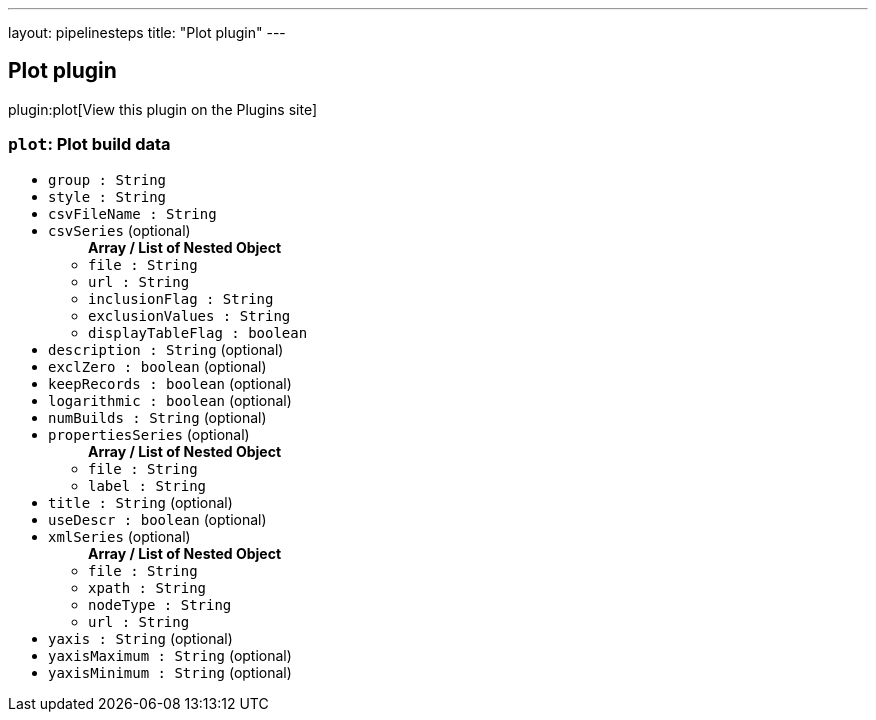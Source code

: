 ---
layout: pipelinesteps
title: "Plot plugin"
---

:notitle:
:description:
:author:
:email: jenkinsci-users@googlegroups.com
:sectanchors:
:toc: left
:compat-mode!:

== Plot plugin

plugin:plot[View this plugin on the Plugins site]

=== `plot`: Plot build data
++++
<ul><li><code>group : String</code>
</li>
<li><code>style : String</code>
</li>
<li><code>csvFileName : String</code>
</li>
<li><code>csvSeries</code> (optional)
<ul><b>Array / List of Nested Object</b>
<li><code>file : String</code>
</li>
<li><code>url : String</code>
</li>
<li><code>inclusionFlag : String</code>
</li>
<li><code>exclusionValues : String</code>
</li>
<li><code>displayTableFlag : boolean</code>
</li>
</ul></li>
<li><code>description : String</code> (optional)
</li>
<li><code>exclZero : boolean</code> (optional)
</li>
<li><code>keepRecords : boolean</code> (optional)
</li>
<li><code>logarithmic : boolean</code> (optional)
</li>
<li><code>numBuilds : String</code> (optional)
</li>
<li><code>propertiesSeries</code> (optional)
<ul><b>Array / List of Nested Object</b>
<li><code>file : String</code>
</li>
<li><code>label : String</code>
</li>
</ul></li>
<li><code>title : String</code> (optional)
</li>
<li><code>useDescr : boolean</code> (optional)
</li>
<li><code>xmlSeries</code> (optional)
<ul><b>Array / List of Nested Object</b>
<li><code>file : String</code>
</li>
<li><code>xpath : String</code>
</li>
<li><code>nodeType : String</code>
</li>
<li><code>url : String</code>
</li>
</ul></li>
<li><code>yaxis : String</code> (optional)
</li>
<li><code>yaxisMaximum : String</code> (optional)
</li>
<li><code>yaxisMinimum : String</code> (optional)
</li>
</ul>


++++

